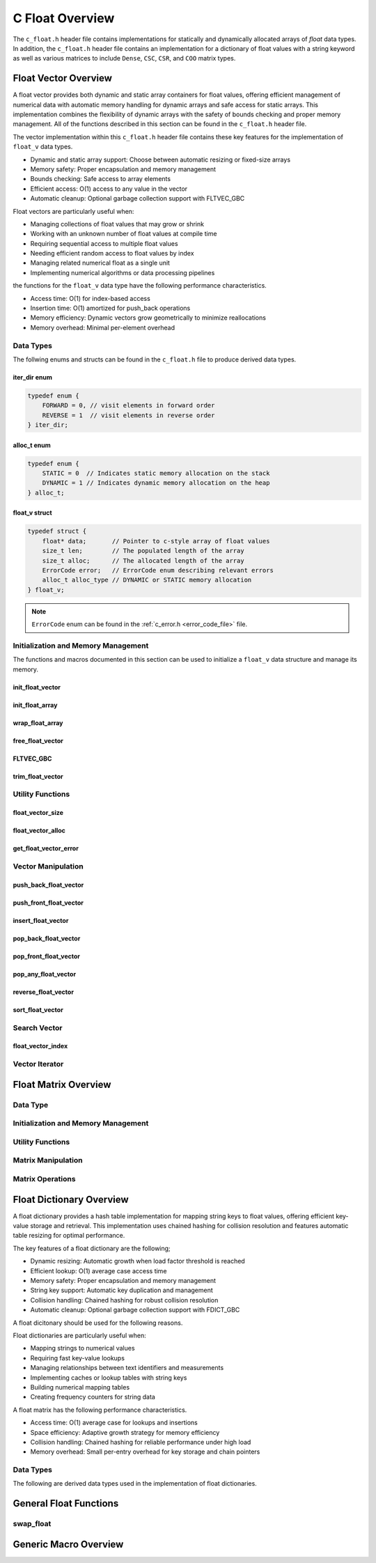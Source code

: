 .. _float_vector_file:

****************
C Float Overview 
****************
The ``c_float.h`` header file contains implementations for statically 
and dynamically allocated arrays of `float` data types.  In addition, the 
``c_float.h`` header file contains an implementation for a dictionary of 
float values with a string keyword as well as various matrices to include 
``Dense``, ``CSC``, ``CSR``, and ``COO`` matrix types.


Float Vector Overview
=====================

A float vector provides both dynamic and static array containers for float values, offering
efficient management of numerical data with automatic memory handling for dynamic arrays
and safe access for static arrays. This implementation combines the flexibility of dynamic
arrays with the safety of bounds checking and proper memory management.  All of the functions 
described in this section can be found in the ``c_float.h`` header file.

The vector implementation within this ``c_float.h`` header file contains these 
key features for the implementation of ``float_v`` data types.

* Dynamic and static array support: Choose between automatic resizing or fixed-size arrays
* Memory safety: Proper encapsulation and memory management
* Bounds checking: Safe access to array elements
* Efficient access: O(1) access to any value in the vector
* Automatic cleanup: Optional garbage collection support with FLTVEC_GBC

Float vectors are particularly useful when:

* Managing collections of float values that may grow or shrink
* Working with an unknown number of float values at compile time
* Requiring sequential access to multiple float values
* Needing efficient random access to float values by index
* Managing related numerical float as a single unit
* Implementing numerical algorithms or data processing pipelines

the functions for the ``float_v`` data type have the following performance 
characteristics.

* Access time: O(1) for index-based access
* Insertion time: O(1) amortized for push_back operations
* Memory efficiency: Dynamic vectors grow geometrically to minimize reallocations
* Memory overhead: Minimal per-element overhead

Data Types
----------
The follwing enums and structs can be found in the ``c_float.h`` file to produce 
derived data types.

iter_dir enum 
~~~~~~~~~~~~~

.. code:: c

   typedef enum {
       FORWARD = 0, // visit elements in forward order 
       REVERSE = 1  // visit elements in reverse order 
   } iter_dir;

alloc_t enum 
~~~~~~~~~~~~

.. code:: c

   typedef enum {
       STATIC = 0  // Indicates static memory allocation on the stack 
       DYNAMIC = 1 // Indicates dynamic memory allocation on the heap 
   } alloc_t;

float_v struct 
~~~~~~~~~~~~~~

.. code:: c

   typedef struct {
       float* data;       // Pointer to c-style array of float values
       size_t len;        // The populated length of the array 
       size_t alloc;      // The allocated length of the array 
       ErrorCode error;   // ErrorCode enum describing relevant errors 
       alloc_t alloc_type // DYNAMIC or STATIC memory allocation
   } float_v;

.. note:: ``ErrorCode`` enum can be found in the :ref:`c_error.h <error_code_file>` file.

Initialization and Memory Management
------------------------------------
The functions and macros documented in this section can be used to initialize 
a ``float_v`` data structure and manage its memory.

init_float_vector 
~~~~~~~~~~~~~~~~~

.. doxygenfunction:: init_float_vector 
   :project: csalt

init_float_array 
~~~~~~~~~~~~~~~~

.. doxygendefine:: init_float_array
   :project: csalt

wrap_float_array 
~~~~~~~~~~~~~~~~

.. doxygenfunction:: wrap_float_array
   :project: csalt

free_float_vector
~~~~~~~~~~~~~~~~~

.. doxygenfunction:: free_float_vector
   :project: csalt

FLTVEC_GBC 
~~~~~~~~~~

.. doxygendefine:: FLTVEC_GBC
   :project: csalt

trim_float_vector
~~~~~~~~~~~~~~~~~

.. doxygenfunction:: trim_float_vector
   :project: csalt

Utility Functions 
-----------------

float_vector_size 
~~~~~~~~~~~~~~~~~

.. doxygenfunction:: float_vector_size
   :project: csalt

float_vector_alloc 
~~~~~~~~~~~~~~~~~~

.. doxygenfunction:: float_vector_alloc
   :project: csalt

get_float_vector_error
~~~~~~~~~~~~~~~~~~~~~~

.. doxygenfunction:: get_float_vector_error
   :project: csalt

Vector Manipulation 
-------------------

push_back_float_vector 
~~~~~~~~~~~~~~~~~~~~~~

.. doxygenfunction:: push_back_float_vector
   :project: csalt

push_front_float_vector 
~~~~~~~~~~~~~~~~~~~~~~~

.. doxygenfunction:: push_front_float_vector
   :project: csalt

insert_float_vector 
~~~~~~~~~~~~~~~~~~~

.. doxygenfunction:: insert_float_vector
   :project: csalt

pop_back_float_vector 
~~~~~~~~~~~~~~~~~~~~~

.. doxygenfunction:: pop_back_float_vector
   :project: csalt

pop_front_float_vector 
~~~~~~~~~~~~~~~~~~~~~~

.. doxygenfunction:: pop_front_float_vector
   :project: csalt

pop_any_float_vector 
~~~~~~~~~~~~~~~~~~~~

.. doxygenfunction:: pop_any_float_vector
   :project: csalt

reverse_float_vector
~~~~~~~~~~~~~~~~~~~~

.. doxygenfunction:: reverse_float_vector
   :project: csalt

sort_float_vector
~~~~~~~~~~~~~~~~~

.. doxygenfunction:: sort_float_vector
   :project: csalt

Search Vector 
-------------

float_vector_index 
~~~~~~~~~~~~~~~~~~

.. doxygenfunction:: float_vector_index
   :project: csalt

Vector Iterator 
---------------

Float Matrix Overview 
=====================

Data Type 
---------

Initialization and Memory Management 
------------------------------------

Utility Functions 
-----------------

Matrix Manipulation 
-------------------

Matrix Operations 
-----------------

Float Dictionary Overview
==========================

A float dictionary provides a hash table implementation for mapping string keys to float values, 
offering efficient key-value storage and retrieval. This implementation uses chained hashing for 
collision resolution and features automatic table resizing for optimal performance.

The key features of a float dictionary are the following;

* Dynamic resizing: Automatic growth when load factor threshold is reached
* Efficient lookup: O(1) average case access time
* Memory safety: Proper encapsulation and memory management
* String key support: Automatic key duplication and management
* Collision handling: Chained hashing for robust collision resolution
* Automatic cleanup: Optional garbage collection support with FDICT_GBC

A float dicitonary should be used for the following reasons.

Float dictionaries are particularly useful when:

* Mapping strings to numerical values
* Requiring fast key-value lookups
* Managing relationships between text identifiers and measurements
* Implementing caches or lookup tables with string keys
* Building numerical mapping tables
* Creating frequency counters for string data

A float matrix has the following performance characteristics.

* Access time: O(1) average case for lookups and insertions
* Space efficiency: Adaptive growth strategy for memory efficiency
* Collision handling: Chained hashing for reliable performance under high load
* Memory overhead: Small per-entry overhead for key storage and chain pointers

Data Types
----------

The following are derived data types used in the implementation of float dictionaries.

General Float Functions 
=======================

swap_float 
----------

.. doxygenfunction:: swap_float
   :project: csalt

Generic Macro Overview
======================


